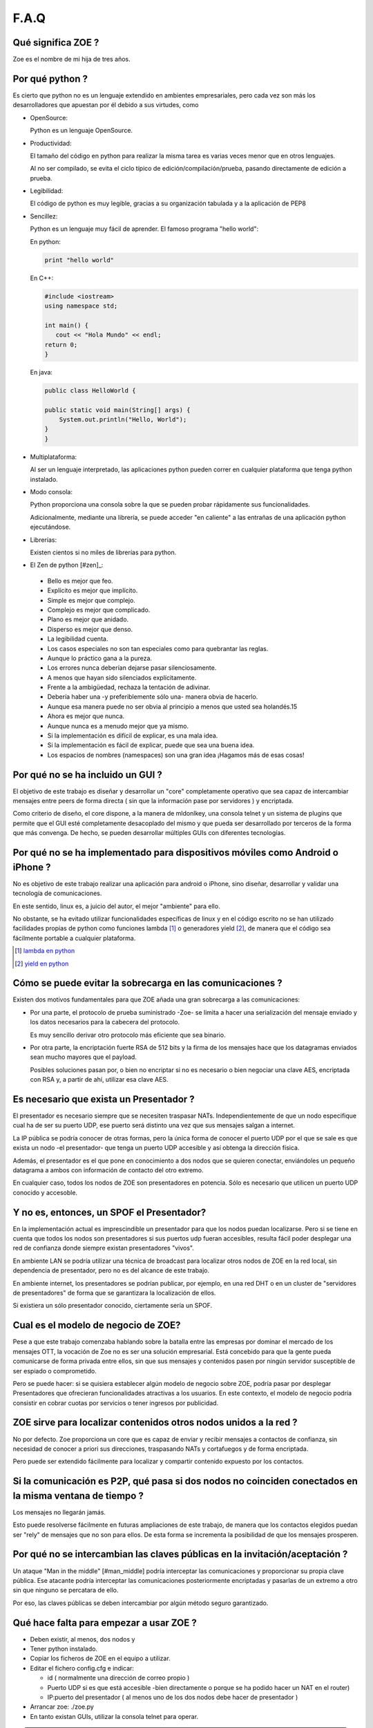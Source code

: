 F.A.Q
=====

Qué significa ZOE ?
-------------------

Zoe es el nombre de mi hija de tres años.

Por qué python ?
----------------

Es cierto que python no es un lenguaje extendido en ambientes empresariales, pero cada
vez son más los desarrolladores que apuestan por él debido a sus virtudes, como 

- OpenSource:

  Python es un lenguaje OpenSource.

- Productividad:

  El tamaño del código en python para realizar la misma tarea es varias veces menor que en otros
  lenguajes.

  Al no ser compilado, se evita el ciclo típico de edición/compilación/prueba, pasando directamente
  de edición a prueba.

- Legibilidad:

  El código de python es muy legible, gracias a su organización tabulada y a la aplicación de PEP8

- Sencillez:

  Python es un lenguaje muy fácil de aprender. El famoso programa "hello world":

  En python:

  .. code-block:: python

     print "hello world"

  En C++:

  .. code-block:: python

     #include <iostream>
     using namespace std;

     int main() {
        cout << "Hola Mundo" << endl;
     return 0;
     }

  En java:

  .. code-block:: python

    public class HelloWorld {

    public static void main(String[] args) {
        System.out.println("Hello, World");
    }
    }

- Multiplataforma:

  Al ser un lenguaje interpretado, las aplicaciones python pueden correr en cualquier plataforma
  que tenga python instalado.

- Modo consola:

  Python proporciona una consola sobre la que se pueden probar rápidamente sus funcionalidades.

  Adicionalmente, mediante una librería, se puede acceder "en caliente" a las entrañas de una
  aplicación python ejecutándose.

- Librerías:

  Existen cientos si no miles de librerías para python.

- El Zen de python [#zen]_:

 .. class:: table-cita:

  - Bello es mejor que feo.
  - Explícito es mejor que implícito.
  - Simple es mejor que complejo.
  - Complejo es mejor que complicado.
  - Plano es mejor que anidado.
  - Disperso es mejor que denso.
  - La legibilidad cuenta.
  - Los casos especiales no son tan especiales como para quebrantar las reglas.
  - Aunque lo práctico gana a la pureza.
  - Los errores nunca deberían dejarse pasar silenciosamente.
  - A menos que hayan sido silenciados explícitamente.
  - Frente a la ambigüedad, rechaza la tentación de adivinar.
  - Debería haber una -y preferiblemente sólo una- manera obvia de hacerlo.
  - Aunque esa manera puede no ser obvia al principio a menos que usted sea holandés.15
  - Ahora es mejor que nunca.
  - Aunque nunca es a menudo mejor que ya mismo.
  - Si la implementación es difícil de explicar, es una mala idea.
  - Si la implementación es fácil de explicar, puede que sea una buena idea.
  - Los espacios de nombres (namespaces) son una gran idea ¡Hagamos más de esas cosas!

Por qué no se ha incluido un GUI ?
----------------------------------

El objetivo de este trabajo es diseñar y desarrollar un "core" completamente operativo que sea
capaz de intercambiar mensajes entre peers de forma directa ( sin que la información pase por servidores )
y encriptada.

Como criterio de diseño, el core dispone, a la manera de mldonlkey,  una consola telnet y un 
sistema de plugins que permite
que el GUI esté completamente desacoplado del mismo y que pueda ser desarrollado por terceros
de la forma que más convenga. De hecho, se pueden desarrollar múltiples GUIs con diferentes 
tecnologías.

Por qué no se ha implementado para dispositivos móviles como Android o iPhone ?
-------------------------------------------------------------------------------

No es objetivo de este trabajo realizar una aplicación para android o iPhone, sino diseñar,
desarrollar y validar una tecnología de comunicaciones.

En este sentido, linux es, a juicio del autor, el mejor "ambiente" para ello.

No obstante, se ha evitado utilizar funcionalidades específicas de linux y en el código
escrito no se han utilizado facilidades propias de python como funciones lambda [#lambda]_ o generadores
yield [#yield]_, de manera que el código sea fácilmente portable a cualquier plataforma.

.. [#lambda] `lambda en python <http://www.secnetix.de/olli/Python/lambda_functions.hawk>`_
.. [#yield] `yield en python <http://www.linuxtopia.org/online_books/programming_books/python_programming/python_ch18.html>`_

Cómo se puede evitar la sobrecarga en las comunicaciones ?
----------------------------------------------------------

Existen dos motivos fundamentales para que ZOE añada una gran sobrecarga a las comunicaciones:

- Por una parte, el protocolo de prueba suministrado -Zoe- se limita a hacer una serialización
  del mensaje enviado y los datos necesarios para la cabecera del protocolo.

  Es muy sencillo derivar otro protocolo más eficiente que sea binario.

- Por otra parte, la encriptación fuerte RSA de 512 bits y la firma de los mensajes hace que
  los datagramas enviados sean mucho mayores que el payload.

  Posibles soluciones pasan por, o bien no encriptar si no es necesario o bien negociar una
  clave AES, encriptada con RSA y, a partir de ahí, utilizar esa clave AES.

Es necesario que exista un Presentador ?
-----------------------------------------  

El presentador es necesario siempre que se necesiten traspasar NATs.  Independientemente
de que un nodo especifique cual ha de ser su puerto UDP, ese puerto será distinto una vez
que sus mensajes salgan a internet.

La IP pública se podría conocer de otras formas, pero la única forma de conocer el puerto
UDP por el que se sale es que exista un nodo -el presentador- que tenga un puerto UDP 
accesible y así obtenga la dirección física.

Además, el presentador es el que pone en conocimiento a dos nodos que se quieren conectar,
enviándoles un pequeño datagrama a ambos con información de contacto del otro extremo.

En cualquier caso, todos los nodos de ZOE son presentadores en potencia. Sólo es necesario
que utilicen un puerto UDP conocido y accesoble.

Y no es, entonces, un SPOF el Presentador?
------------------------------------------

En la implementación actual es imprescindible un presentador para que los nodos puedan
localizarse. Pero si se tiene en cuenta que todos los nodos son presentadores si sus puertos
udp fueran accesibles, resulta fácil poder desplegar una red de confianza donde siempre
existan presentadores "vivos".

En ambiente LAN se podría utilizar una técnica de broadcast para localizar otros nodos de ZOE
en la red local, sin dependencia de presentador, pero no es del alcance de este trabajo.

En ambiente internet, los presentadores se podrían publicar, por ejemplo, en una red DHT o
en un cluster de "servidores de presentadores" de forma que se garantizara la localización
de ellos.

Si existiera un sólo presentador conocido, ciertamente sería un SPOF.

Cual es el modelo de negocio de ZOE?
------------------------------------

Pese a que este trabajo comenzaba hablando sobre la batalla entre las empresas por dominar
el mercado de los mensajes OTT, la vocación de Zoe no es ser una solución empresarial. 
Está concebido para que la gente pueda comunicarse de forma privada entre ellos, sin que 
sus mensajes y contenidos pasen por ningún servidor susceptible de ser espiado o comprometido.

Pero se puede hacer: si se quisiera establecer algún modelo de negocio sobre ZOE, podría pasar
por desplegar Presentadores que ofrecieran funcionalidades atractivas a los usuarios. En
este contexto, el modelo de negocio podría consistir en cobrar cuotas por servicios o
tener ingresos por publicidad.


ZOE sirve para localizar contenidos otros nodos unidos a la red ?
------------------------------------------------------------------ 

No por defecto. Zoe proporciona un core que es capaz de enviar y recibir mensajes a contactos
de confianza, sin necesidad de conocer a priori sus direcciones, traspasando NATs y cortafuegos y 
de forma encriptada. 

Pero puede ser extendido fácilmente para localizar y compartir contenido expuesto por los contactos.


Si la comunicación es P2P, qué pasa si dos nodos no coinciden conectados en la misma ventana de tiempo ?
--------------------------------------------------------------------------------------------------------

Los mensajes no llegarán jamás. 

Esto puede resolverse fácilmente en futuras ampliaciones de este trabajo, de manera que los contactos
elegidos puedan ser "rely" de mensajes que no son para ellos. De esta forma se incrementa la 
posibilidad de que los mensajes prosperen.

Por qué no se intercambian las claves públicas en la invitación/aceptación ?
----------------------------------------------------------------------------

Un ataque "Man in the middle" [#man_middle] podría interceptar las comunicaciones y proporcionar
su propia clave pública. Ese atacante podría interceptar las comunicaciones posteriormente
encriptadas y pasarlas de un extremo a otro sin que ninguno se percatara de ello.

Por eso, las claves públicas se deben intercambiar por algún método seguro garantizado.
 

Qué hace falta para empezar a usar ZOE ?
----------------------------------------

- Deben existir, al menos, dos nodos y

- Tener python instalado.
- Copiar los ficheros de ZOE en el equipo a utilizar.
- Editar el fichero config.cfg e indicar:

  - id ( normalmente una dirección de correo propio )
  - Puerto UDP si es que está accesible -bien directamente o porque se ha podido hacer un NAT en el router)
  - IP:puerto del presentador ( al menos uno de los dos nodos debe hacer de presentador )

- Arrancar zoe: ./zoe.py
- En tanto existan GUIs, utilizar la consola telnet para operar.

.. note::

  Puesto que, en principio, no existen Autoridades Presentadoras, la única forma de garantizar 
  la privacidad en las comunicaciones es enviando por un canal seguro ( en mano, email, otros ...)
  nuestra clave publica <email>.pub a los contactos que vayamos invitar o por los que seamos invitados.

.. note::

  Como futuras ampliaciones de este trabajo, se podría implementar un instalador que minimice
  las tareas de configuración
















































  




